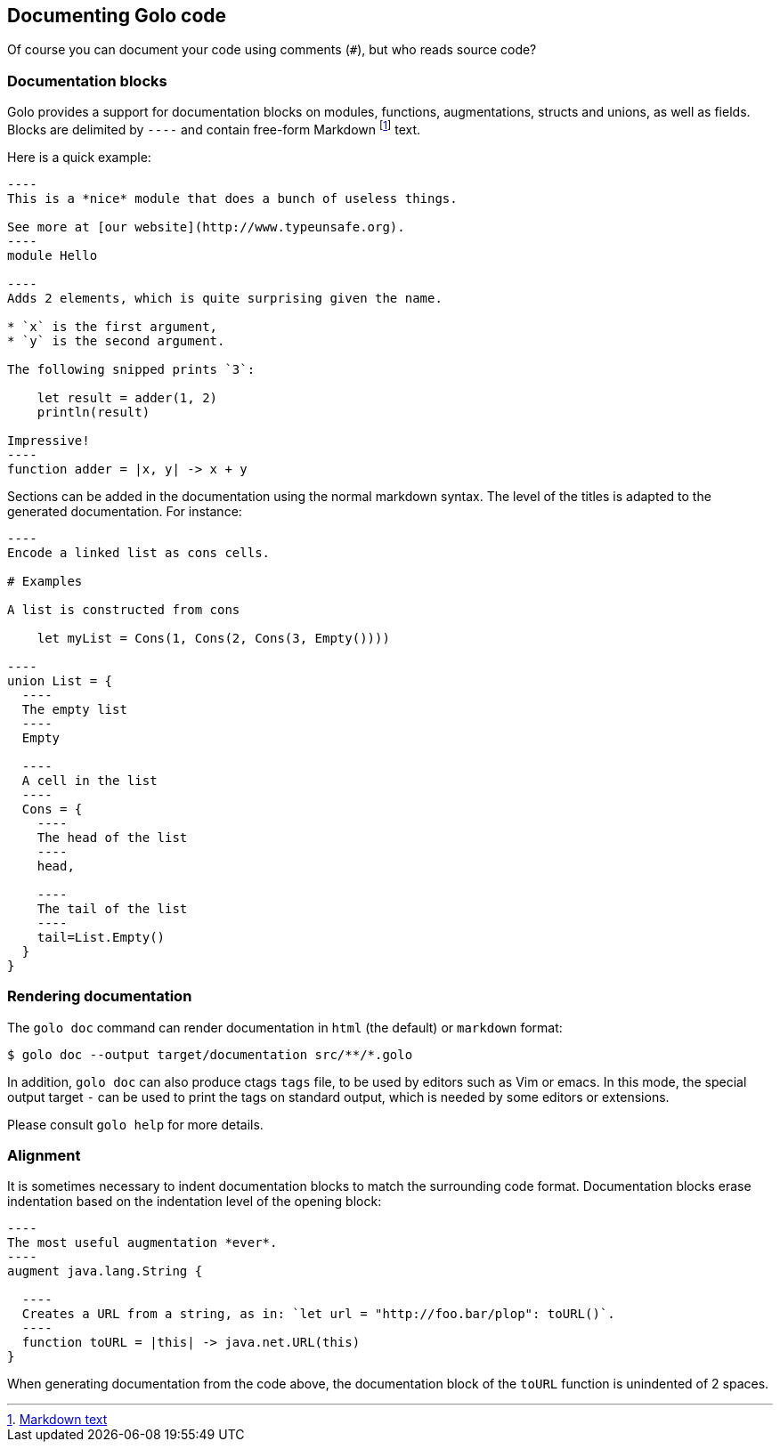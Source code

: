 == Documenting Golo code

Of course you can document your code using comments (`#`), but who reads source code?

=== Documentation blocks

Golo provides a support for documentation blocks on modules, functions, augmentations, structs and unions, as well as fields.
Blocks are delimited by `----` and contain free-form Markdown
footnote:[ http://daringfireball.net/projects/markdown/syntax[Markdown text] ]
text.

Here is a quick example:

[source,golo]
--
----
This is a *nice* module that does a bunch of useless things.

See more at [our website](http://www.typeunsafe.org).
----
module Hello

----
Adds 2 elements, which is quite surprising given the name.

* `x` is the first argument,
* `y` is the second argument.

The following snipped prints `3`:

    let result = adder(1, 2)
    println(result)

Impressive!
----
function adder = |x, y| -> x + y
--

Sections can be added in the documentation using the normal markdown syntax. The level of the titles is adapted to the generated documentation.
For instance:

[source,golo]
--
----
Encode a linked list as cons cells.

# Examples

A list is constructed from cons

    let myList = Cons(1, Cons(2, Cons(3, Empty())))

----
union List = {
  ----
  The empty list
  ----
  Empty

  ----
  A cell in the list
  ----
  Cons = {
    ----
    The head of the list
    ----
    head,

    ----
    The tail of the list
    ----
    tail=List.Empty()
  }
}
--

=== Rendering documentation

The `golo doc` command can render documentation in `html` (the default) or `markdown` format:

[source]
----
$ golo doc --output target/documentation src/**/*.golo
----

In addition, `golo doc` can also produce ctags `tags` file, to be used by
editors such as Vim or emacs. In this mode, the special output target `-` can
be used to print the tags on standard output, which is needed by some editors
or extensions.

Please consult `golo help` for more details.

=== Alignment

It is sometimes necessary to indent documentation blocks to match the surrounding code format.
Documentation blocks erase indentation based on the indentation level of the opening block:

[source,golo]
--
----
The most useful augmentation *ever*.
----
augment java.lang.String {

  ----
  Creates a URL from a string, as in: `let url = "http://foo.bar/plop": toURL()`.
  ----
  function toURL = |this| -> java.net.URL(this)
}
--

When generating documentation from the code above, the documentation block of the `toURL` function
is unindented of 2 spaces.

